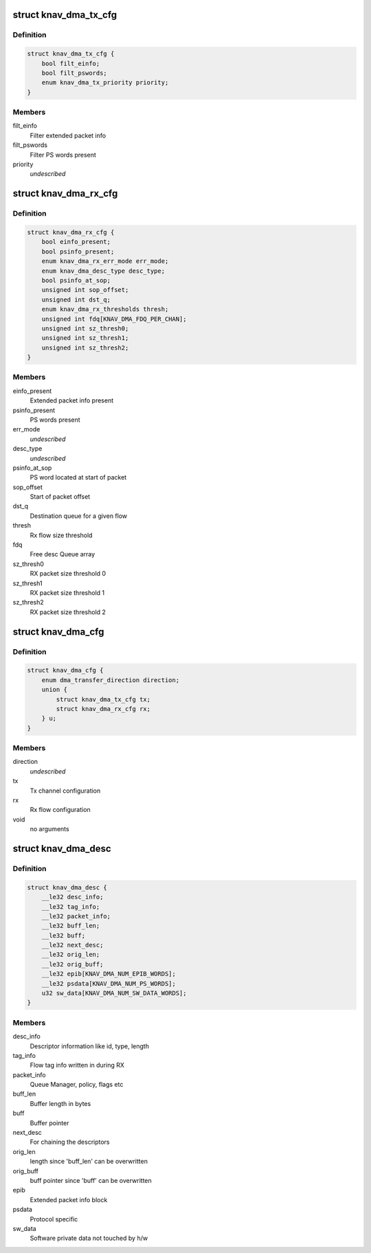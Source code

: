 .. -*- coding: utf-8; mode: rst -*-
.. src-file: include/linux/soc/ti/knav_dma.h

.. _`knav_dma_tx_cfg`:

struct knav_dma_tx_cfg
======================

.. c:type:: struct knav_dma_tx_cfg

    Tx channel configuration

.. _`knav_dma_tx_cfg.definition`:

Definition
----------

.. code-block:: c

    struct knav_dma_tx_cfg {
        bool filt_einfo;
        bool filt_pswords;
        enum knav_dma_tx_priority priority;
    }

.. _`knav_dma_tx_cfg.members`:

Members
-------

filt_einfo
    Filter extended packet info

filt_pswords
    Filter PS words present

priority
    *undescribed*

.. _`knav_dma_rx_cfg`:

struct knav_dma_rx_cfg
======================

.. c:type:: struct knav_dma_rx_cfg

    Rx flow configuration

.. _`knav_dma_rx_cfg.definition`:

Definition
----------

.. code-block:: c

    struct knav_dma_rx_cfg {
        bool einfo_present;
        bool psinfo_present;
        enum knav_dma_rx_err_mode err_mode;
        enum knav_dma_desc_type desc_type;
        bool psinfo_at_sop;
        unsigned int sop_offset;
        unsigned int dst_q;
        enum knav_dma_rx_thresholds thresh;
        unsigned int fdq[KNAV_DMA_FDQ_PER_CHAN];
        unsigned int sz_thresh0;
        unsigned int sz_thresh1;
        unsigned int sz_thresh2;
    }

.. _`knav_dma_rx_cfg.members`:

Members
-------

einfo_present
    Extended packet info present

psinfo_present
    PS words present

err_mode
    *undescribed*

desc_type
    *undescribed*

psinfo_at_sop
    PS word located at start of packet

sop_offset
    Start of packet offset

dst_q
    Destination queue for a given flow

thresh
    Rx flow size threshold

fdq
    Free desc Queue array

sz_thresh0
    RX packet size threshold 0

sz_thresh1
    RX packet size threshold 1

sz_thresh2
    RX packet size threshold 2

.. _`knav_dma_cfg`:

struct knav_dma_cfg
===================

.. c:type:: struct knav_dma_cfg

    Pktdma channel configuration

.. _`knav_dma_cfg.definition`:

Definition
----------

.. code-block:: c

    struct knav_dma_cfg {
        enum dma_transfer_direction direction;
        union {
            struct knav_dma_tx_cfg tx;
            struct knav_dma_rx_cfg rx;
        } u;
    }

.. _`knav_dma_cfg.members`:

Members
-------

direction
    *undescribed*

tx
    Tx channel configuration

rx
    Rx flow configuration

void
    no arguments

.. _`knav_dma_desc`:

struct knav_dma_desc
====================

.. c:type:: struct knav_dma_desc

    Host packet descriptor layout

.. _`knav_dma_desc.definition`:

Definition
----------

.. code-block:: c

    struct knav_dma_desc {
        __le32 desc_info;
        __le32 tag_info;
        __le32 packet_info;
        __le32 buff_len;
        __le32 buff;
        __le32 next_desc;
        __le32 orig_len;
        __le32 orig_buff;
        __le32 epib[KNAV_DMA_NUM_EPIB_WORDS];
        __le32 psdata[KNAV_DMA_NUM_PS_WORDS];
        u32 sw_data[KNAV_DMA_NUM_SW_DATA_WORDS];
    }

.. _`knav_dma_desc.members`:

Members
-------

desc_info
    Descriptor information like id, type, length

tag_info
    Flow tag info written in during RX

packet_info
    Queue Manager, policy, flags etc

buff_len
    Buffer length in bytes

buff
    Buffer pointer

next_desc
    For chaining the descriptors

orig_len
    length since 'buff_len' can be overwritten

orig_buff
    buff pointer since 'buff' can be overwritten

epib
    Extended packet info block

psdata
    Protocol specific

sw_data
    Software private data not touched by h/w

.. This file was automatic generated / don't edit.

